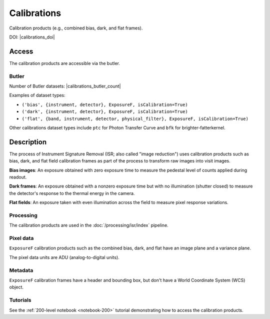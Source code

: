 .. _calibrations:

############
Calibrations
############

Calibration products (e.g., combined bias, dark, and flat frames).


DOI: |calibrations_doi|


Access
======

The calibration products are accessible via the butler.

Butler
------

Number of Butler datasets: |calibrations_butler_count|

Examples of dataset types:

* ``('bias', {instrument, detector}, ExposureF, isCalibration=True)``
* ``('dark', {instrument, detector}, ExposureF, isCalibration=True)``
* ``('flat', {band, instrument, detector, physical_filter}, ExposureF, isCalibration=True)``

Other calibrations dataset types include ``ptc`` for Photon Transfer Curve and ``bfk`` for brighter-fatterkernel.

Description
===========

The process of Instrument Signature Removal (ISR; also called "image reduction") uses calibration products such as bias, dark, and flat field calibration frames as part of the process to transform raw images into visit images.

**Bias images**: An exposure obtained with zero exposure time to measure the pedestal level of counts applied during readout.

**Dark frames**: An exposure obtained with a nonzero exposure time but with no illumination (shutter closed) to measure the detector's response to the thermal energy in the camera.

**Flat fields**: An exposure taken with even illumination across the field to measure pixel response variations.

Processing
----------

The calibration products are used in the :doc:`/processing/isr/index` pipeline.

Pixel data
----------

``ExposureF`` calibration products such as the combined bias, dark, and flat have an image plane and a variance plane.

The pixel data units are ADU (analog-to-digital units).

Metadata
--------

``ExposureF`` calibration frames have a header and bounding box, but don't have a World Coordinate System (WCS) object.

Tutorials
---------

See the :ref:`200-level notebook <notebook-200>` tutorial demonstrating how to access the calibration products.
